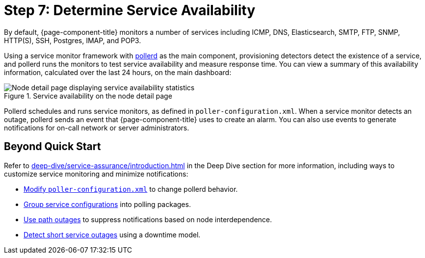 
= Step 7: Determine Service Availability

By default, {page-component-title} monitors a number of services including ICMP, DNS, Elasticsearch, SMTP, FTP, SNMP, HTTP(S), SSH, Postgres, IMAP, and POP3.

Using a service monitor framework with xref:reference:daemons/daemon-config-files/pollerd.adoc[pollerd] as the main component, provisioning detectors detect the existence of a service, and pollerd runs the monitors to test service availability and measure response time.
You can view a summary of this availability information, calculated over the last 24 hours, on the main dashboard:

.Service availability on the node detail page
image::operation:service-assurance/service-availability.png["Node detail page displaying service availability statistics"]

Pollerd schedules and runs service monitors, as defined in `poller-configuration.xml`.
When a service monitor detects an outage, pollerd sends an event that {page-component-title} uses to create an alarm.
You can also use events to generate notifications for on-call network or server administrators.

== Beyond Quick Start

Refer to xref:deep-dive/service-assurance/introduction.adoc[] in the Deep Dive section for more information, including ways to customize service monitoring and minimize notifications:

* xref:deep-dive/service-assurance/configuration.adoc[Modify `poller-configuration.xml`] to change pollerd behavior.
* xref:deep-dive/service-assurance/polling-packages.adoc[Group service configurations] into polling packages.
* xref:deep-dive/service-assurance/path-outages.adoc[Use path outages] to suppress notifications based on node interdependence.
* xref:deep-dive/service-assurance/downtime-model.adoc[Detect short service outages] using a downtime model.
